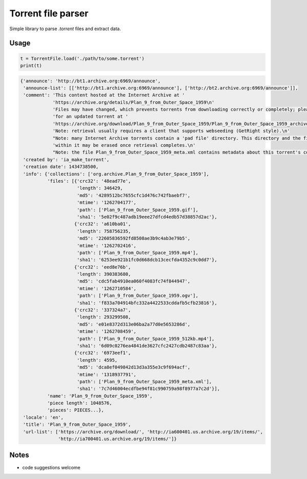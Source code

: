 Torrent file parser
===================

Simple library to parse `.torrent` files and extract data.

Usage
-----

.. code:: python

    t = TorrentFile.load('./path/to/some.torrent')
    print(t)

.. code:: text

    {'announce': 'http://bt1.archive.org:6969/announce',
     'announce-list': [['http://bt1.archive.org:6969/announce'], ['http://bt2.archive.org:6969/announce']],
     'comment': 'This content hosted at the Internet Archive at '
                'https://archive.org/details/Plan_9_from_Outer_Space_1959\n'
                'Files may have changed, which prevents torrents from downloading correctly or completely; please check '
                'for an updated torrent at '
                'https://archive.org/download/Plan_9_from_Outer_Space_1959/Plan_9_from_Outer_Space_1959_archive.torrent\n'
                'Note: retrieval usually requires a client that supports webseeding (GetRight style).\n'
                "Note: many Internet Archive torrents contain a 'pad file' directory. This directory and the files "
                'within it may be erased once retrieval completes.\n'
                "Note: the file Plan_9_from_Outer_Space_1959_meta.xml contains metadata about this torrent's contents.",
     'created by': 'ia_make_torrent',
     'creation date': 1434738500,
     'info': {'collections': ['org.archive.Plan_9_from_Outer_Space_1959'],
              'files': [{'crc32': '48ead77e',
                         'length': 346429,
                         'md5': '4289512bc7655cfc1d476c742fbaebf7',
                         'mtime': '1262704177',
                         'path': ['Plan_9_from_Outer_Space_1959.gif'],
                         'sha1': '5e02f9c487adb19eee27dfcd4edb57d38857d2ac'},
                        {'crc32': 'a610ba01',
                         'length': 758756235,
                         'md5': '22605836592fd8508ae3b9c4ab3e79b5',
                         'mtime': '1262702416',
                         'path': ['Plan_9_from_Outer_Space_1959.mp4'],
                         'sha1': '6253ee921b1fc0d668dcb13cecfda4352c9c0dd7'},
                        {'crc32': 'eed8e76b',
                         'length': 390383680,
                         'md5': 'cdc5fab4910ea060f4083fc74f844947',
                         'mtime': '1262710584',
                         'path': ['Plan_9_from_Outer_Space_1959.ogv'],
                         'sha1': 'f833a704914bfc332a4422533cddafb5cfb23816'},
                        {'crc32': '337324a7',
                         'length': 293299508,
                         'md5': 'e01e8372d313e06ba2a77d0e5653286d',
                         'mtime': '1262708459',
                         'path': ['Plan_9_from_Outer_Space_1959_512kb.mp4'],
                         'sha1': '6d09c0276ea4841de3627cfc2427cdb2487c83aa'},
                        {'crc32': '6973eef1',
                         'length': 4595,
                         'md5': 'dca8ef049842d13d3a355e3c9f694acf',
                         'mtime': '1318937791',
                         'path': ['Plan_9_from_Outer_Space_1959_meta.xml'],
                         'sha1': '7c7d46004ecdfbe94f81c990759a98f8977a7c2d'}],
              'name': 'Plan_9_from_Outer_Space_1959',
              'piece length': 1048576,
              'pieces': PIECES...},
     'locale': 'en',
     'title': 'Plan_9_from_Outer_Space_1959',
     'url-list': ['https://archive.org/download/', 'http://ia600401.us.archive.org/19/items/',
                  'http://ia700401.us.archive.org/19/items/']}

Notes
-----

- code suggestions welcome
